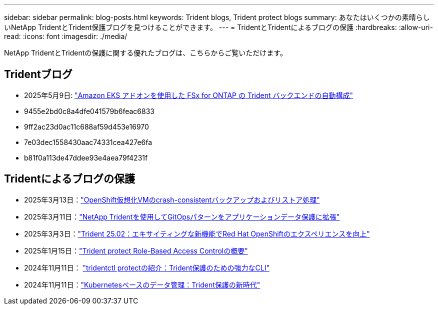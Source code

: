 ---
sidebar: sidebar 
permalink: blog-posts.html 
keywords: Trident blogs, Trident protect blogs 
summary: あなたはいくつかの素晴らしいNetApp TridentとTrident保護ブログを見つけることができます。 
---
= TridentとTridentによるブログの保護
:hardbreaks:
:allow-uri-read: 
:icons: font
:imagesdir: ./media/


[role="lead"]
NetApp TridentとTridentの保護に関する優れたブログは、こちらからご覧いただけます。



== Tridentブログ

* 2025年5月9日: link:https://community.netapp.com/t5/Tech-ONTAP-Blogs/Automatic-Trident-backend-configuration-for-FSx-for-ONTAP-with-the-Amazon-EKS/ba-p/460586["Amazon EKS アドオンを使用した FSx for ONTAP の Trident バックエンドの自動構成"^]
* 9455e2bd0c8a4dfe041579b6feac6833
* 9ff2ac23d0ac11c688af59d453e16970
* 7e03dec1558430aac74331cea427e6fa
* b81f0a113de47ddee93e4aea79f4231f




== Tridentによるブログの保護

* 2025年3月13日：link:https://community.netapp.com/t5/Tech-ONTAP-Blogs/Crash-Consistent-Backup-and-Restore-Operations-for-OpenShift-Virtualization-VMs/ba-p/459417["OpenShift仮想化VMのcrash-consistentバックアップおよびリストア処理"^]
* 2025年3月11日：link:https://community.netapp.com/t5/Tech-ONTAP-Blogs/Extending-GitOps-patterns-to-application-data-protection-with-NetApp-Trident/ba-p/459323["NetApp Tridentを使用してGitOpsパターンをアプリケーションデータ保護に拡張"^]
* 2025年3月3日：link:https://community.netapp.com/t5/Tech-ONTAP-Blogs/Trident-25-02-Elevating-the-Red-Hat-OpenShift-Experience-with-Exciting-New/ba-p/459055["Trident 25.02：エキサイティングな新機能でRed Hat OpenShiftのエクスペリエンスを向上"^]
* 2025年1月15日：link:https://community.netapp.com/t5/Tech-ONTAP-Blogs/Introducing-Trident-protect-role-based-access-control/ba-p/457837["Trident protect Role-Based Access Controlの概要"^]
* 2024年11月11日： https://community.netapp.com/t5/Tech-ONTAP-Blogs/Introducing-tridentctl-protect-the-powerful-CLI-for-Trident-protect/ba-p/456494["tridentctl protectの紹介：Trident保護のための強力なCLI"^]
* 2024年11月11日：link:https://community.netapp.com/t5/Tech-ONTAP-Blogs/Kubernetes-driven-data-management-The-new-era-with-Trident-protect/ba-p/456395["Kubernetesベースのデータ管理：Trident保護の新時代"^]

